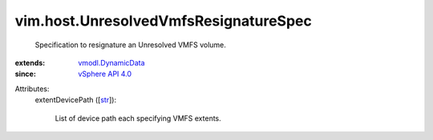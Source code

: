 .. _str: https://docs.python.org/2/library/stdtypes.html

.. _vSphere API 4.0: ../../vim/version.rst#vimversionversion5

.. _vmodl.DynamicData: ../../vmodl/DynamicData.rst


vim.host.UnresolvedVmfsResignatureSpec
======================================
  Specification to resignature an Unresolved VMFS volume.
:extends: vmodl.DynamicData_
:since: `vSphere API 4.0`_

Attributes:
    extentDevicePath ([`str`_]):

       List of device path each specifying VMFS extents.
